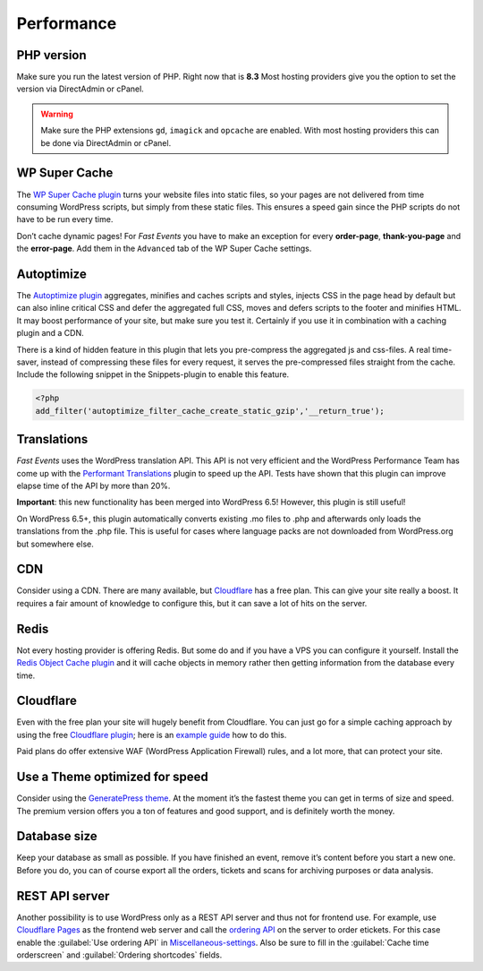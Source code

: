 Performance
===========

PHP version
-----------
Make sure you run the latest version of PHP. Right now that is **8.3**
Most hosting providers give you the option to set the version via DirectAdmin or cPanel.

.. warning:: Make sure the PHP extensions ``gd``, ``imagick`` and ``opcache`` are enabled.
             With most hosting providers this can be done via DirectAdmin or cPanel.

WP Super Cache
--------------
The `WP Super Cache plugin <https://wordpress.org/plugins/wp-super-cache/>`_ turns your website files into static files,
so your pages are not delivered from time consuming WordPress scripts, but simply from these static files.
This ensures a speed gain since the PHP scripts do not have to be run every time.

Don’t cache dynamic pages! For *Fast Events* you have to make an exception for every **order-page**, **thank-you-page** and the **error-page**.
Add them in the ``Advanced`` tab of the WP Super Cache settings.

Autoptimize
-----------
The `Autoptimize plugin <https://wordpress.org/plugins/autoptimize/>`_ aggregates, minifies and caches scripts and styles,
injects CSS in the page head by default but can also inline critical CSS and defer the aggregated full CSS,
moves and defers scripts to the footer and minifies HTML. It may boost performance of your site, but make sure you test it.
Certainly if you use it in combination with a caching plugin and a CDN.

There is a kind of hidden feature in this plugin that lets you pre-compress the aggregated js and css-files.
A real time-saver, instead of compressing these files for every request, it serves the pre-compressed files straight from the cache.
Include the following snippet in the Snippets-plugin to enable this feature.

.. code-block:: php

   <?php
   add_filter('autoptimize_filter_cache_create_static_gzip','__return_true');

Translations
------------
*Fast Events* uses the WordPress translation API. This API is not very efficient and the WordPress Performance Team has come up
with the `Performant Translations <https://wordpress.org/plugins/performant-translations/>`_ plugin to speed up the API.
Tests have shown that this plugin can improve elapse time of the API by more than 20%.

**Important**: this new functionality has been merged into WordPress 6.5! However, this plugin is still useful!

On WordPress 6.5+, this plugin automatically converts existing .mo files to .php and afterwards only loads the translations from the .php file.
This is useful for cases where language packs are not downloaded from WordPress.org but somewhere else.

CDN
---
Consider using a CDN. There are many available, but `Cloudflare <https://www.cloudflare.com/cdn/>`_ has a free plan.
This can give your site really a boost.
It requires a fair amount of knowledge to configure this, but it can save a lot of hits on the server.

Redis
-----
Not every hosting provider is offering Redis. But some do and if you have a VPS you can configure it yourself.
Install the `Redis Object Cache plugin <https://wordpress.org/plugins/redis-cache/>`_ and it will cache objects in memory rather then getting information from the database every time.

Cloudflare
----------
Even with the free plan your site will hugely benefit from Cloudflare. You can just go for a simple caching approach by using the
free `Cloudflare plugin <https://wordpress.org/plugins/cloudflare/>`_;
here is an `example guide <https://themeisle.com/blog/cloudflare-for-wordpress-tutorial/>`_ how to do this.

Paid plans do offer extensive WAF (WordPress Application Firewall) rules, and a lot more, that can protect your site.


Use a Theme optimized for speed
-------------------------------
Consider using the `GeneratePress theme <https://wordpress.org/themes/generatepress/>`_.
At the moment it’s the fastest theme you can get in terms of size and speed.
The premium version offers you a ton of features and good support, and is definitely worth the money.

Database size
-------------
Keep your database as small as possible. If you have finished an event, remove it’s content before you start a new one.
Before you do, you can of course export all the orders, tickets and scans for archiving purposes or data analysis.

REST API server
---------------
Another possibility is to use WordPress only as a REST API server and thus not for frontend use.
For example, use `Cloudflare Pages <https://pages.cloudflare.com/>`_ as the frontend web server and call the `ordering API <api-ordering.html>`_ on the server to order etickets.
For this case enable the :guilabel:`Use ordering API` in `Miscellaneous-settings <../getting-started/settings.html#miscellaneous-settings>`_.
Also be sure to fill in the :guilabel:`Cache time orderscreen` and :guilabel:`Ordering shortcodes` fields.
